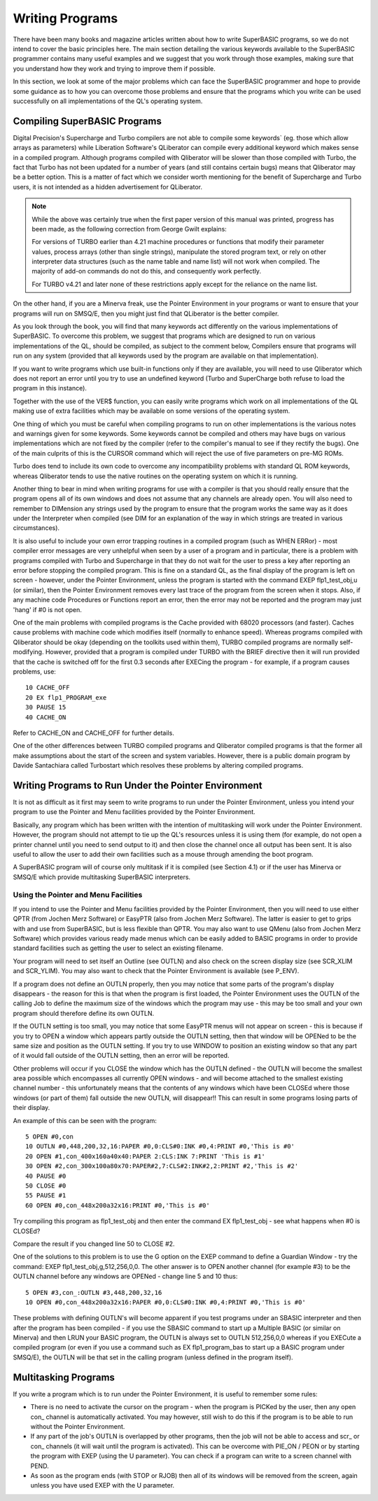Writing Programs
================

There have been many books and magazine articles written about how to
write SuperBASIC programs, so we do not intend to cover the basic
principles here. The main section detailing the various keywords
available to the SuperBASIC programmer contains many useful examples and
we suggest that you work through those examples, making sure that you
understand how they work and trying to improve them if possible.

In this section, we look at some of the major problems which can face
the SuperBASIC programmer and hope to provide some guidance as to how
you can overcome those problems and ensure that the programs which you
write can be used successfully on all implementations of the QL's
operating system.

Compiling SuperBASIC Programs
-----------------------------

Digital Precision's Supercharge and Turbo compilers are not able to
compile some keywords` (eg. those which allow arrays as parameters) while
Liberation Software's QLiberator can compile every additional keyword
which makes sense in a compiled program. Although programs compiled with
Qliberator will be slower than those compiled with Turbo, the fact that
Turbo has not been updated for a number of years (and still contains
certain bugs) means that Qliberator may be a better option. This is a
matter of fact which we consider worth mentioning for the benefit of
Supercharge and Turbo users, it is not intended as a hidden
advertisement for QLiberator.

.. note::

    While the above was certainly true when the first paper version of this 
    manual was printed, progress has been made, as the following correction 
    from George Gwilt explains:
    
    For versions of TURBO earlier than 4.21 machine procedures or functions
    that modify their parameter values, process arrays (other than single
    strings), manipulate the stored program text, or rely on other
    interpreter data structures (such as the name table and name list) will
    not work when compiled. The majority of add-on commands do not do this,
    and consequently work perfectly.

    For TURBO v4.21 and later none of these restrictions apply except for
    the reliance on the name list.

On the other hand, if you are a Minerva freak, use the Pointer
Environment in your programs or want to ensure that your programs will
run on SMSQ/E, then you might just find that QLiberator is the better
compiler.

As you look through the book, you will find that many keywords act
differently on the various implementations of SuperBASIC. To overcome
this problem, we suggest that programs which are designed to run on
various implementations of the QL, should be compiled, as subject to the
comment below, Compilers ensure that programs will run on any system
(provided that all keywords used by the program are available on that
implementation).

If you want to write programs which use built-in functions only if they
are available, you will need to use Qliberator which does not report an
error until you try to use an undefined keyword (Turbo and SuperCharge
both refuse to load the program in this instance).

Together with the use of the VER$ function, you can easily write
programs which work on all implementations of the QL making use of extra
facilities which may be available on some versions of the operating
system.

One thing of which you must be careful when compiling programs to run on
other implementations is the various notes and warnings given for some
keywords. Some keywords cannot be compiled and others may have bugs on
various implementations which are not fixed by the compiler (refer to
the compiler's manual to see if they rectify the bugs). One of the main
culprits of this is the CURSOR command which will reject the use of five
parameters on pre-MG ROMs.

Turbo does tend to include its own code to overcome any incompatibility
problems with standard QL ROM keywords, whereas Qliberator tends to use
the native routines on the operating system on which it is running.

Another thing to bear in mind when writing programs for use with a
compiler is that you should really ensure that the program opens all of
its own windows and does not assume that any channels are already open.
You will also need to remember to DIMension any strings used by the
program to ensure that the program works the same way as it does under
the Interpreter when compiled (see DIM for an explanation of the way in
which strings are treated in various circumstances).

It is also useful to include your own error trapping routines in a
compiled program (such as WHEN ERRor) - most compiler error messages are
very unhelpful when seen by a user of a program and in particular, there
is a problem with programs compiled with Turbo and Supercharge in that
they do not wait for the user to press a key after reporting an error
before stopping the compiled program. This is fine on a standard QL, as
the final display of the program is left on screen - however, under the
Pointer Environment, unless the program is started with the command EXEP
flp1\_test\_obj,u (or similar), then the Pointer Environment removes
every last trace of the program from the screen when it stops. Also, if
any machine code Procedures or Functions report an error, then the error
may not be reported and the program may just 'hang' if #0 is not open.

One of the main problems with compiled programs is the Cache provided
with 68020 processors (and faster). Caches cause problems with machine
code which modifies itself (normally to enhance speed). Whereas programs
compiled with Qliberator should be okay (depending on the toolkits used
within them), TURBO compiled programs are normally self- modifying.
However, provided that a program is compiled under TURBO with the BRIEF
directive then it will run provided that the cache is switched off for
the first 0.3 seconds after EXECing the program - for example, if a
program causes problems, use:

::

    10 CACHE_OFF
    20 EX flp1_PROGRAM_exe
    30 PAUSE 15
    40 CACHE_ON

Refer to CACHE\_ON and CACHE\_OFF for further details.

One of the other differences between TURBO compiled programs and
Qliberator compiled programs is that the former all make assumptions
about the start of the screen and system variables. However, there is a
public domain program by Davide Santachiara called Turbostart which
resolves these problems by altering compiled programs.

Writing Programs to Run Under the Pointer Environment
-----------------------------------------------------

It is not as difficult as it first may seem to write programs to run
under the Pointer Environment, unless you intend your program to use the
Pointer and Menu facilities provided by the Pointer Environment.

Basically, any program which has been written with the intention of
multitasking will work under the Pointer Environment. However, the
program should not attempt to tie up the QL's resources unless it is
using them (for example, do not open a printer channel until you need to
send output to it) and then close the channel once all output has been
sent. It is also useful to allow the user to add their own facilities
such as a mouse through amending the boot program.

A SuperBASIC program will of course only multitask if it is compiled
(see Section 4.1) or if the user has Minerva or SMSQ/E which provide
multitasking SuperBASIC interpreters.

Using the Pointer and Menu Facilities
^^^^^^^^^^^^^^^^^^^^^^^^^^^^^^^^^^^^^

If you intend to use the Pointer and Menu facilities provided by the
Pointer Environment, then you will need to use either QPTR (from Jochen
Merz Software) or EasyPTR (also from Jochen Merz Software). The latter
is easier to get to grips with and use from SuperBASIC, but is less
flexible than QPTR. You may also want to use QMenu (also from Jochen
Merz Software) which provides various ready made menus which can be
easily added to BASIC programs in order to provide standard facilities
such as getting the user to select an existing filename.

Your program will need to set itself an Outline (see OUTLN) and also
check on the screen display size (see SCR\_XLIM and SCR\_YLIM). You may
also want to check that the Pointer Environment is available (see
P\_ENV).

If a program does not define an OUTLN properly, then you may notice that
some parts of the program's display disappears - the reason for this is
that when the program is first loaded, the Pointer Environment uses the
OUTLN of the calling Job to define the maximum size of the windows which
the program may use - this may be too small and your own program should
therefore define its own OUTLN.

If the OUTLN setting is too small, you may notice that some EasyPTR
menus will not appear on screen - this is because if you try to OPEN a
window which appears partly outside the OUTLN setting, then that window
will be OPENed to be the same size and position as the OUTLN setting. If
you try to use WINDOW to position an existing window so that any part of
it would fall outside of the OUTLN setting, then an error will be
reported.

Other problems will occur if you CLOSE the window which has the OUTLN
defined - the OUTLN will become the smallest area possible which
encompasses all currently OPEN windows - and will become attached to the
smallest existing channel number - this unfortunately means that the
contents of any windows which have been CLOSEd where those windows (or
part of them) fall outside the new OUTLN, will disappear!! This can
result in some programs losing parts of their display.

An example of this can be seen with the program:

::

    5 OPEN #0,con
    10 OUTLN #0,448,200,32,16:PAPER #0,0:CLS#0:INK #0,4:PRINT #0,'This is #0'
    20 OPEN #1,con_400x160a40x40:PAPER 2:CLS:INK 7:PRINT 'This is #1'
    30 OPEN #2,con_300x100a80x70:PAPER#2,7:CLS#2:INK#2,2:PRINT #2,'This is #2'
    40 PAUSE #0
    50 CLOSE #0
    55 PAUSE #1
    60 OPEN #0,con_448x200a32x16:PRINT #0,'This is #0' 

Try compiling this program as flp1\_test\_obj and then enter the command
EX flp1\_test\_obj - see what happens when #0 is CLOSEd?

Compare the result if you changed line 50 to CLOSE #2.

One of the solutions to this problem is to use the G option on the EXEP
command to define a Guardian Window - try the command: EXEP
flp1\_test\_obj,g,512,256,0,0. The other answer is to OPEN another
channel (for example #3) to be the OUTLN channel before any windows are
OPENed - change line 5 and 10 thus:

::

    5 OPEN #3,con_:OUTLN #3,448,200,32,16
    10 OPEN #0,con_448x200a32x16:PAPER #0,0:CLS#0:INK #0,4:PRINT #0,'This is #0'

These problems with defining OUTLN's will become apparent if you test
programs under an SBASIC interpreter and then after the program has been
compiled - if you use the SBASIC command to start up a Multiple BASIC
(or similar on Minerva) and then LRUN your BASIC program, the OUTLN is
always set to OUTLN 512,256,0,0 whereas if you EXECute a compiled
program (or even if you use a command such as EX flp1\_program\_bas to
start up a BASIC program under SMSQ/E), the OUTLN will be that set in
the calling program (unless defined in the program itself).

Multitasking Programs
---------------------

If you write a program which is to run under the Pointer Environment, it
is useful to remember some rules:

- There is no need to activate the cursor on the program - when the
  program is PICKed by the user, then any open con\_ channel is
  automatically activated. You may however, still wish to do this if
  the program is to be able to run without the Pointer Environment.

- If any part of the job's OUTLN is overlapped by other programs, then
  the job will not be able to access and scr\_ or con\_ channels (it
  will wait until the program is activated). This can be overcome with
  PIE\_ON / PEON or by starting the program with EXEP (using the U
  parameter). You can check if a program can write to a screen channel
  with PEND.

- As soon as the program ends (with STOP or RJOB) then all of its
  windows will be removed from the screen, again unless you have used
  EXEP with the U parameter.


